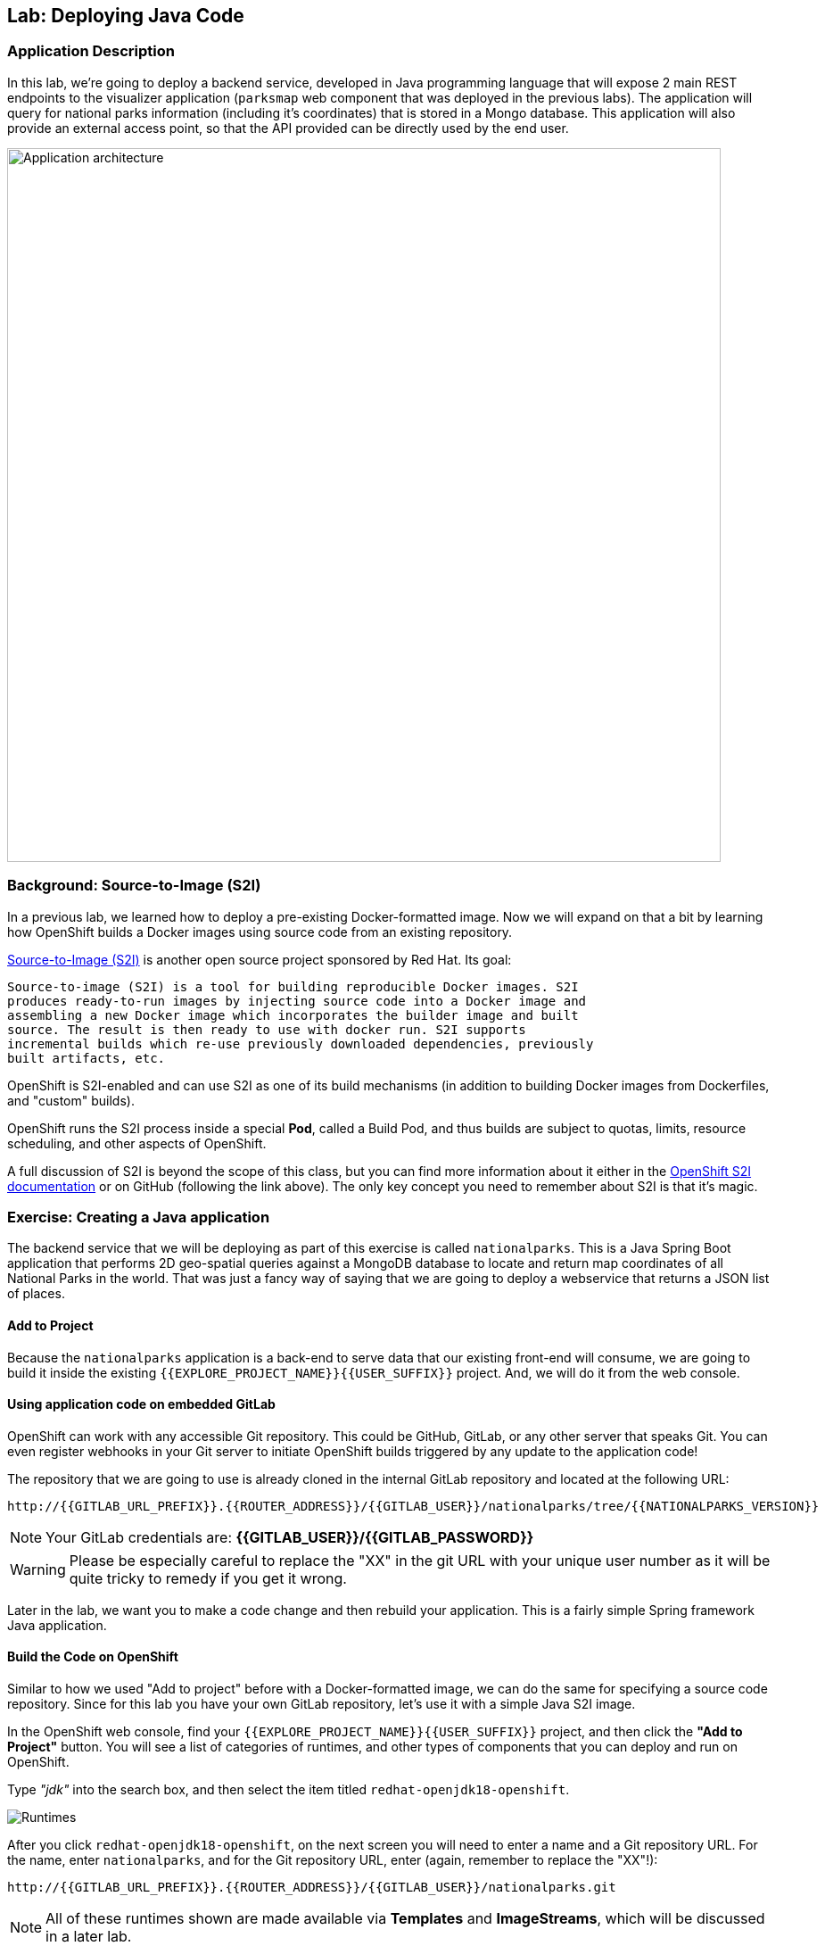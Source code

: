 ## Lab: Deploying Java Code

### Application Description
In this lab, we're going to deploy a backend service, developed in Java
programming language that will expose 2 main REST endpoints to the visualizer
application (`parksmap` web component that was deployed in the previous labs).
The application will query for national parks information (including it's
coordinates) that is stored in a Mongo database.  This application will also
provide an external access point, so that the API provided can be directly used
by the end user.

image::roadshow-app-architecture-nationalparks-1.png[Application architecture,800,align="center"]

### Background: Source-to-Image (S2I)

In a previous lab, we learned how to deploy a pre-existing Docker-formatted
image. Now we will expand on that a bit by learning how OpenShift builds a
Docker images using source code from an existing repository.

https://github.com/openshift/source-to-image[Source-to-Image (S2I)] is another
open source project sponsored by Red Hat. Its goal:

[source]
----
Source-to-image (S2I) is a tool for building reproducible Docker images. S2I
produces ready-to-run images by injecting source code into a Docker image and
assembling a new Docker image which incorporates the builder image and built
source. The result is then ready to use with docker run. S2I supports
incremental builds which re-use previously downloaded dependencies, previously
built artifacts, etc.
----

OpenShift is S2I-enabled and can use S2I as one of its build mechanisms (in
addition to building Docker images from Dockerfiles, and "custom" builds).

OpenShift runs the S2I process inside a special *Pod*, called a Build
Pod, and thus builds are subject to quotas, limits, resource scheduling, and
other aspects of OpenShift.

A full discussion of S2I is beyond the scope of this class, but you can find
more information about it either in the
https://{{DOCS_URL}}/latest/creating_images/s2i.html[OpenShift S2I documentation]
or on GitHub (following the link above). The only key concept you need to
remember about S2I is that it's magic.

### Exercise: Creating a Java application

The backend service that we will be deploying as part of this exercise is
called `nationalparks`.  This is a Java Spring Boot application that performs 2D
geo-spatial queries against a MongoDB database to locate and return map
coordinates of all National Parks in the world. That was just a fancy way of
saying that we are going to deploy a webservice that returns a JSON list of
places.

#### Add to Project
Because the `nationalparks` application is a back-end to serve data that our
existing front-end will consume, we are going to build it inside the existing
`{{EXPLORE_PROJECT_NAME}}{{USER_SUFFIX}}` project. And, we will do it from the web console.

#### Using application code on embedded GitLab

OpenShift can work with any accessible Git repository. This could be GitHub,
GitLab, or any other server that speaks Git. You can even register webhooks in
your Git server to initiate OpenShift builds triggered by any update to the
application code!

The repository that we are going to use is already cloned in the internal GitLab repository
and located at the following URL:

[source,role=copypaste]
----
http://{{GITLAB_URL_PREFIX}}.{{ROUTER_ADDRESS}}/{{GITLAB_USER}}/nationalparks/tree/{{NATIONALPARKS_VERSION}}
----

[NOTE]
====
Your GitLab credentials are: *{{GITLAB_USER}}/{{GITLAB_PASSWORD}}*
====

WARNING: Please be especially careful to replace the "XX" in the git URL with your unique user number as it will be quite tricky to remedy if you get it wrong.

Later in the lab, we want you to make a code change and then rebuild your
application. This is a fairly simple Spring framework Java application.

#### Build the Code on OpenShift

Similar to how we used "Add to project" before with a Docker-formatted image, we
can do the same for specifying a source code repository. Since for this lab you
have your own GitLab repository, let's use it with a simple Java S2I image.

In the OpenShift web console, find your `{{EXPLORE_PROJECT_NAME}}{{USER_SUFFIX}}` project, and then
click the *"Add to Project"* button. You will see a list of categories of
runtimes, and other types of components that you can deploy and run on OpenShift.

Type _"jdk"_ into the search box, and then select the item titled
`redhat-openjdk18-openshift`.

image::ocp-runtimes.png[Runtimes]

After you click `redhat-openjdk18-openshift`, on the next screen you will need
to enter a name and a Git repository URL. For the name, enter `nationalparks`,
and for the Git repository URL, enter (again, remember to replace the "XX"!):

[source,role=copypaste]
----
http://{{GITLAB_URL_PREFIX}}.{{ROUTER_ADDRESS}}/{{GITLAB_USER}}/nationalparks.git
----

NOTE: All of these runtimes shown are made available via *Templates* and
*ImageStreams*, which will be discussed in a later lab.

image::new-national-parks-1.png[Runtimes]

These labs were written against specific points in time for these
applications. With Git as our version control system (VCS), we are using the
concept of *Branches/Tags*. Click on *Show advanced options for source, routes, builds, and deployments* (If you accidentally click the "Try It" link, you will need to update the Git Repository URL again). In the *Git Reference* field enter "*{{NATIONALPARKS_VERSION}}*". This will cause the S2I
process to grab that specific tag in the code repository.

image::nationalparks-tag.png[Runtimes]

{% if USE_MAVEN %}

To speed build process, a Sonatype Nexus server is running in the environment
that will cache your dependencies as you pull them down. To use it, you need to
scroll down to *Build Configuration* and add an environment variable named
*MAVEN_MIRROR_URL* with value
`http://nexus.workshop-infra.svc.cluster.local:8081/content/groups/public`

image::new-national-parks-2.png[Runtimes]
{% endif %}

You can then hit the button labeled *"Create"*. Then click *Continue to
overview*. You will see this in the web console:

[source]
----
Build nationalparks, #1 Running. A new deployment will be created automatically
once the build completes.  a few seconds ago View Log
----

Go ahead and click *"View Log"*. This is a Java-based application that uses
Maven as the build and dependency system.  For this reason, the initial build
will take a few minutes as Maven downloads all of the dependencies needed for
the application. You can see all of this happening in real time!

From the command line, you can also see the *Builds*:

[source]
----
$ oc get builds
----

You'll see output like:

[source]
----
NAME              TYPE      FROM          STATUS     STARTED              DURATION
nationalparks-1   Source    Git@b052ae6   Running    About a minute ago   1m2s
----

You can also view the build logs with the following command:

[source]
----
$ oc logs -f builds/nationalparks-1
----

After the build has completed and successfully:

* The S2I process will push the resulting Docker-formatted image to the internal OpenShift registry
* The *DeploymentConfiguration* (DC) will detect that the image has changed, and this
  will cause a new deployment to happen.
* A *ReplicationController* (RC) will be spawned for this new deployment.
* The RC will detect no *Pods* are running and will cause one to be deployed, as our default replica count is just 1.

In the end, when issuing the `oc get pods` command, you will see that the build Pod
has finished (exited) and that an application *Pod* is in a ready and running state:

[source]
----
NAME                    READY     STATUS      RESTARTS   AGE
nationalparks-1-tkid3   1/1       Running     3          2m
nationalparks-1-build   0/1       Completed   0          3m
parksmap-1-4hbtk        1/1       Running     0          2h
----

If you look again at the web console, you will notice that, when you create the
application this way, OpenShift also creates a *Route* for you. You can see the
URL in the web console, or via the command line:

[source]
----
$ oc get routes
----

Where you should see something like the following:

[source]
----
NAME            HOST/PORT                                                   PATH      SERVICES        PORT       TERMINATION
nationalparks   nationalparks-{{EXPLORE_PROJECT_NAME}}{{USER_SUFFIX}}.{{ROUTER_ADDRESS}}             nationalparks   8080-tcp
parksmap        parksmap-{{EXPLORE_PROJECT_NAME}}{{USER_SUFFIX}}.{{ROUTER_ADDRESS}}                  parksmap        8080-tcp
----

In the above example, the URL is:

[source]
----
http://nationalparks-{{EXPLORE_PROJECT_NAME}}{{USER_SUFFIX}}.{{ROUTER_ADDRESS}}
----

Since this is a back-end application, it doesn't actually have a web interface.
However, it can still be used with a browser. All back ends that work with the parks map
front end are required to implement a `/ws/info/` endpoint. To test, the
complete URL to enter in your browser is:

[source,role=copypaste]
----
http://nationalparks-{{EXPLORE_PROJECT_NAME}}{{USER_SUFFIX}}.{{ROUTER_ADDRESS}}/ws/info/
----

WARNING: The trailing slash is *required*.

You will see a simple JSON string:

[source]
----
{"id":"nationalparks","displayName":"National Parks","center":{"latitude":"47.039304","longitude":"14.505178"},"zoom":4}
----

Earlier we said:

[source]
----
This is a Java Spring Boot application that performs 2D geo-spatial queries
against a MongoDB database
----

But we don't have a database. Yet.
